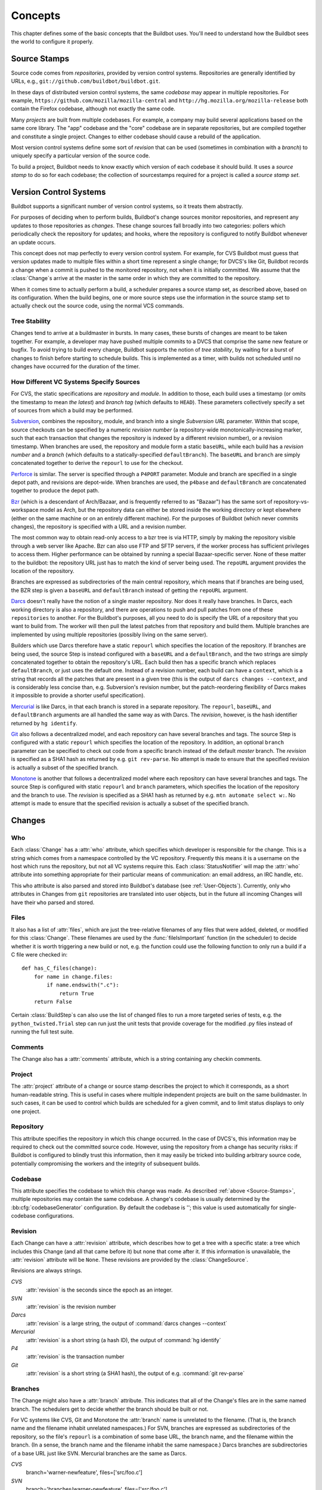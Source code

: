 Concepts
========

This chapter defines some of the basic concepts that the Buildbot uses.
You'll need to understand how the Buildbot sees the world to configure it properly.

.. index: repository
.. index: codebase
.. index: project
.. index: revision
.. index: branch
.. index: source stamp

.. _Source-Stamps:

Source Stamps
-------------

Source code comes from *repositories*, provided by version control systems.
Repositories are generally identified by URLs, e.g., ``git://github.com/buildbot/buildbot.git``.

In these days of distributed version control systems, the same *codebase* may appear in multiple repositories.
For example, ``https://github.com/mozilla/mozilla-central`` and ``http://hg.mozilla.org/mozilla-release`` both contain the Firefox codebase, although not exactly the same code.

Many *projects* are built from multiple codebases.
For example, a company may build several applications based on the same core library.
The "app" codebase and the "core" codebase are in separate repositories, but are compiled together and constitute a single project.
Changes to either codebase should cause a rebuild of the application.

Most version control systems define some sort of *revision* that can be used (sometimes in combination with a *branch*) to uniquely specify a particular version of the source code.

To build a project, Buildbot needs to know exactly which version of each codebase it should build.
It uses a *source stamp* to do so for each codebase; the collection of sourcestamps required for a project is called a *source stamp set*.

.. index: change

.. _Version-Control-Systems:

Version Control Systems
-----------------------

Buildbot supports a significant number of version control systems, so it treats them abstractly.

For purposes of deciding when to perform builds, Buildbot's change sources monitor repositories, and represent any updates to those repositories as *changes*.
These change sources fall broadly into two categories: pollers which periodically check the repository for updates; and hooks, where the repository is configured to notify Buildbot whenever an update occurs.

This concept does not map perfectly to every version control system.
For example, for CVS Buildbot must guess that version updates made to multiple files within a short time represent a single change; for DVCS's like Git, Buildbot records a change when a commit is pushed to the monitored repository, not when it is initially committed.
We assume that the :class:`Change`\s arrive at the master in the same order in which they are committed to the repository.

When it comes time to actually perform a build, a scheduler prepares a source stamp set, as described above, based on its configuration.
When the build begins, one or more source steps use the information in the source stamp set to actually check out the source code, using the normal VCS commands.

Tree Stability
~~~~~~~~~~~~~~

Changes tend to arrive at a buildmaster in bursts.
In many cases, these bursts of changes are meant to be taken together.
For example, a developer may have pushed multiple commits to a DVCS that comprise the same new feature or bugfix.
To avoid trying to build every change, Buildbot supports the notion of *tree stability*, by waiting for a burst of changes to finish before starting to schedule builds.
This is implemented as a timer, with builds not scheduled until no changes have occurred for the duration of the timer.

.. _How-Different-VC-Systems-Specify-Sources:

How Different VC Systems Specify Sources
~~~~~~~~~~~~~~~~~~~~~~~~~~~~~~~~~~~~~~~~

For CVS, the static specifications are *repository* and *module*.
In addition to those, each build uses a timestamp (or omits the timestamp to mean *the latest*) and *branch tag* (which defaults to ``HEAD``).
These parameters collectively specify a set of sources from which a build may be performed.

`Subversion <http://subversion.tigris.org>`_,  combines the repository, module, and branch into a single *Subversion URL* parameter.
Within that scope, source checkouts can be specified by a numeric *revision number* (a repository-wide monotonically-increasing marker, such that each transaction that changes the repository is indexed by a different revision number), or a revision timestamp.
When branches are used, the repository and module form a static ``baseURL``, while each build has a *revision number* and a *branch* (which defaults to a statically-specified ``defaultBranch``).
The ``baseURL`` and ``branch`` are simply concatenated together to derive the ``repourl`` to use for the checkout.

`Perforce <http://www.perforce.com/>`_ is similar.
The server is specified through a ``P4PORT`` parameter.
Module and branch are specified in a single depot path, and revisions are depot-wide.
When branches are used, the ``p4base`` and ``defaultBranch`` are concatenated together to produce the depot path.

`Bzr <http://bazaar-vcs.org>`_ (which is a descendant of Arch/Bazaar, and is frequently referred to as "Bazaar") has the same sort of repository-vs-workspace model as Arch, but the repository data can either be stored inside the working directory or kept elsewhere (either on the same machine or on an entirely different machine).
For the purposes of Buildbot (which never commits changes), the repository is specified with a URL and a revision number.

The most common way to obtain read-only access to a bzr tree is via HTTP, simply by making the repository visible through a web server like Apache.
Bzr can also use FTP and SFTP servers, if the worker process has sufficient privileges to access them.
Higher performance can be obtained by running a special Bazaar-specific server.
None of these matter to the buildbot: the repository URL just has to match the kind of server being used.
The ``repoURL`` argument provides the location of the repository.

Branches are expressed as subdirectories of the main central repository, which means that if branches are being used, the BZR step is given a ``baseURL`` and ``defaultBranch`` instead of getting the ``repoURL`` argument.

`Darcs <http://darcs.net/>`_ doesn't really have the notion of a single master repository.
Nor does it really have branches.
In Darcs, each working directory is also a repository, and there are operations to push and pull patches from one of these ``repositories`` to another.
For the Buildbot's purposes, all you need to do is specify the URL of a repository that you want to build from.
The worker will then pull the latest patches from that repository and build them.
Multiple branches are implemented by using multiple repositories (possibly living on the same server).

Builders which use Darcs therefore have a static ``repourl`` which specifies the location of the repository.
If branches are being used, the source Step is instead configured with a ``baseURL`` and a ``defaultBranch``, and the two strings are simply concatenated together to obtain the repository's URL.
Each build then has a specific branch which replaces ``defaultBranch``, or just uses the default one.
Instead of a revision number, each build can have a ``context``, which is a string that records all the patches that are present in a given tree (this is the output of ``darcs changes --context``, and is considerably less concise than, e.g. Subversion's revision number, but the patch-reordering flexibility of Darcs makes it impossible to provide a shorter useful specification).

`Mercurial <https://www.mercurial-scm.org/>`_ is like Darcs, in that each branch is stored in a separate repository.
The ``repourl``, ``baseURL``, and ``defaultBranch`` arguments are all handled the same way as with Darcs.
The *revision*, however, is the hash identifier returned by ``hg identify``.

`Git <http://git.or.cz/>`_ also follows a decentralized model, and each repository can have several branches and tags.
The source Step is configured with a static ``repourl`` which specifies the location of the repository.
In addition, an optional ``branch`` parameter can be specified to check out code from a specific branch instead of the default *master* branch.
The *revision* is specified as a SHA1 hash as returned by e.g. ``git rev-parse``.
No attempt is made to ensure that the specified revision is actually a subset of the specified branch.

`Monotone <http://www.monotone.ca/>`_ is another that follows a decentralized model where each repository can have several branches and tags.
The source Step is configured with static ``repourl`` and ``branch`` parameters, which specifies the location of the repository and the branch to use.
The *revision* is specified as a SHA1 hash as returned by e.g. ``mtn automate select w:``.
No attempt is made to ensure that the specified revision is actually a subset of the specified branch.

.. index: change

.. _Attributes-of-Changes:

Changes
-------

.. _Attr-Who:

Who
~~~

Each :class:`Change` has a :attr:`who` attribute, which specifies which developer is responsible for the change.
This is a string which comes from a namespace controlled by the VC repository.
Frequently this means it is a username on the host which runs the repository, but not all VC systems require this.
Each :class:`StatusNotifier` will map the :attr:`who` attribute into something appropriate for their particular means of communication: an email address, an IRC handle, etc.

This ``who`` attribute is also parsed and stored into Buildbot's database (see :ref:`User-Objects`).
Currently, only ``who`` attributes in Changes from ``git`` repositories are translated into user objects, but in the future all incoming Changes will have their ``who`` parsed and stored.

.. _Attr-Files:

Files
~~~~~

It also has a list of :attr:`files`, which are just the tree-relative filenames of any files that were added, deleted, or modified for this :class:`Change`.
These filenames are used by the :func:`fileIsImportant` function (in the scheduler) to decide whether it is worth triggering a new build or not, e.g. the function could use the following function to only run a build if a C file were checked in::

    def has_C_files(change):
        for name in change.files:
            if name.endswith(".c"):
                return True
        return False

Certain :class:`BuildStep`\s can also use the list of changed files to run a more targeted series of tests, e.g. the ``python_twisted.Trial`` step can run just the unit tests that provide coverage for the modified .py files instead of running the full test suite.

.. _Attr-Comments:

Comments
~~~~~~~~

The Change also has a :attr:`comments` attribute, which is a string containing any checkin comments.

.. _Attr-Project:

Project
~~~~~~~

The :attr:`project` attribute of a change or source stamp describes the project to which it corresponds, as a short human-readable string.
This is useful in cases where multiple independent projects are built on the same buildmaster.
In such cases, it can be used to control which builds are scheduled for a given commit, and to limit status displays to only one project.

.. _Attr-Repository:

Repository
~~~~~~~~~~

This attribute specifies the repository in which this change occurred.
In the case of DVCS's, this information may be required to check out the committed source code.
However, using the repository from a change has security risks: if Buildbot is configured to blindly trust this information, then it may easily be tricked into building arbitrary source code, potentially compromising the workers and the integrity of subsequent builds.

.. _Attr-Codebase:

Codebase
~~~~~~~~

This attribute specifies the codebase to which this change was made.
As described :ref:`above <Source-Stamps>`, multiple repositories may contain the same codebase.
A change's codebase is usually determined by the :bb:cfg:`codebaseGenerator` configuration.
By default the codebase is ''; this value is used automatically for single-codebase configurations.

.. _Attr-Revision:

Revision
~~~~~~~~

Each Change can have a :attr:`revision` attribute, which describes how to get a tree with a specific state: a tree which includes this Change (and all that came before it) but none that come after it.
If this information is unavailable, the :attr:`revision` attribute will be ``None``.
These revisions are provided by the :class:`ChangeSource`.

Revisions are always strings.

`CVS`
    :attr:`revision` is the seconds since the epoch as an integer.

`SVN`
    :attr:`revision` is the revision number

`Darcs`
    :attr:`revision` is a large string, the output of :command:`darcs changes --context`

`Mercurial`
    :attr:`revision` is a short string (a hash ID), the output of :command:`hg identify`

`P4`
    :attr:`revision` is the transaction number

`Git`
    :attr:`revision` is a short string (a SHA1 hash), the output of e.g.  :command:`git rev-parse`

Branches
~~~~~~~~

The Change might also have a :attr:`branch` attribute.
This indicates that all of the Change's files are in the same named branch.
The schedulers get to decide whether the branch should be built or not.

For VC systems like CVS,  Git and Monotone the :attr:`branch` name is unrelated to the filename.
(That is, the branch name and the filename inhabit unrelated namespaces.)
For SVN, branches are expressed as subdirectories of the repository, so the file's ``repourl`` is a combination of some base URL, the branch name, and the filename within the branch.
(In a sense, the branch name and the filename inhabit the same namespace.)
Darcs branches are subdirectories of a base URL just like SVN.
Mercurial branches are the same as Darcs.

`CVS`
    branch='warner-newfeature', files=['src/foo.c']

`SVN`
    branch='branches/warner-newfeature', files=['src/foo.c']

`Darcs`
    branch='warner-newfeature', files=['src/foo.c']

`Mercurial`
    branch='warner-newfeature', files=['src/foo.c']

`Git`
    branch='warner-newfeature', files=['src/foo.c']

`Monotone`
    branch='warner-newfeature', files=['src/foo.c']

Change Properties
~~~~~~~~~~~~~~~~~

A Change may have one or more properties attached to it, usually specified through the Force Build form or :bb:cmdline:`sendchange`.
Properties are discussed in detail in the :ref:`Build-Properties` section.

.. _Scheduling-Builds:

Scheduling Builds
-----------------

Each Buildmaster has a set of scheduler objects, each of which gets a copy of every incoming :class:`Change`.
The Schedulers are responsible for deciding when :class:`Build`\s should be run.
Some Buildbot installations might have a single scheduler, while others may have several, each for a different purpose.

For example, a *quick* scheduler might exist to give immediate feedback to developers, hoping to catch obvious problems in the code that can be detected quickly.
These typically do not run the full test suite, nor do they run on a wide variety of platforms.
They also usually do a VC update rather than performing a brand-new checkout each time.

A separate *full* scheduler might run more comprehensive tests, to catch more subtle problems.
configured to run after the quick scheduler, to give developers time to commit fixes to bugs caught by the quick scheduler before running the comprehensive tests.
This scheduler would also feed multiple :class:`Builder`\s.

Many schedulers can be configured to wait a while after seeing a source-code change - this is the *tree stable timer*.
The timer allows multiple commits to be "batched" together.
This is particularly useful in distributed version control systems, where a developer may push a long sequence of changes all at once.
To save resources, it's often desirable only to test the most recent change.

Schedulers can also filter out the changes they are interested in, based on a number of criteria.
For example, a scheduler that only builds documentation might skip any changes that do not affect the documentation.
Schedulers can also filter on the branch to which a commit was made.

There is some support for configuring dependencies between builds - for example, you may want to build packages only for revisions which pass all of the unit tests.
This support is under active development in Buildbot, and is referred to as "build coordination".

Periodic builds (those which are run every N seconds rather than after new Changes arrive) are triggered by a special :bb:sched:`Periodic` scheduler.

Each scheduler creates and submits :class:`BuildSet` objects to the :class:`BuildMaster`, which is then responsible for making sure the individual :class:`BuildRequests` are delivered to the target :class:`Builder`\s.

Scheduler instances are activated by placing them in the :bb:cfg:`schedulers` list in the buildmaster config file.
Each scheduler must have a unique name.

.. _BuildSet:

BuildSets
---------

A :class:`BuildSet` is the name given to a set of :class:`Build`\s that all compile/test the same version of the tree on multiple :class:`Builder`\s.
In general, all these component :class:`Build`\s will perform the same sequence of :class:`Step`\s, using the same source code, but on different platforms or against a different set of libraries.

The :class:`BuildSet` is tracked as a single unit, which fails if any of the component :class:`Build`\s have failed, and therefore can succeed only if *all* of the component :class:`Build`\s have succeeded.
There are two kinds of status notification messages that can be emitted for a :class:`BuildSet`: the ``firstFailure`` type (which fires as soon as we know the :class:`BuildSet` will fail), and the ``Finished`` type (which fires once the :class:`BuildSet` has completely finished, regardless of whether the overall set passed or failed).

A :class:`BuildSet` is created with set of one or more *source stamp* tuples of ``(branch, revision, changes, patch)``, some of which may be ``None``, and a list of :class:`Builder`\s on which it is to be run.
They are then given to the BuildMaster, which is responsible for creating a separate :class:`BuildRequest` for each :class:`Builder`.

There are a couple of different likely values for the ``SourceStamp``:

:samp:`(revision=None, changes={CHANGES}, patch=None)`
    This is a :class:`SourceStamp` used when a series of :class:`Change`\s have triggered a build.
    The VC step will attempt to check out a tree that contains *CHANGES* (and any changes that occurred before *CHANGES*, but not any that occurred after them.)

:samp:`(revision=None, changes=None, patch=None)`
    This builds the most recent code on the default branch.
    This is the sort of :class:`SourceStamp` that would be used on a :class:`Build` that was triggered by a user request, or a :bb:sched:`Periodic` scheduler.
    It is also possible to configure the VC Source Step to always check out the latest sources rather than paying attention to the :class:`Change`\s in the :class:`SourceStamp`, which will result in same behavior as this.

:samp:`(branch={BRANCH}, revision=None, changes=None, patch=None)`
    This builds the most recent code on the given *BRANCH*.
    Again, this is generally triggered by a user request or a :bb:sched:`Periodic` scheduler.

:samp:`(revision={REV}, changes=None, patch=({LEVEL}, {DIFF}, {SUBDIR_ROOT}))`
    This checks out the tree at the given revision *REV*, then applies a patch (using ``patch -pLEVEL <DIFF``) from inside the relative directory *SUBDIR_ROOT*.
    Item *SUBDIR_ROOT* is optional and defaults to the builder working directory.
    The :bb:cmdline:`try` command creates this kind of :class:`SourceStamp`.
    If ``patch`` is ``None``, the patching step is bypassed.

The buildmaster is responsible for turning the :class:`BuildSet` into a set of :class:`BuildRequest` objects and queueing them on the appropriate :class:`Builder`\s.

.. _BuildRequest:

BuildRequests
-------------

A :class:`BuildRequest` is a request to build a specific set of source code (specified by one ore more source stamps) on a single :class:`Builder`.
Each :class:`Builder` runs the :class:`BuildRequest` as soon as it can (i.e. when an associated worker becomes free).
:class:`BuildRequest`\s are prioritized from oldest to newest, so when a worker becomes free, the :class:`Builder` with the oldest :class:`BuildRequest` is run.

The :class:`BuildRequest` contains one :class:`SourceStamp` specification per codebase.
The actual process of running the build (the series of :class:`Step`\s that will be executed) is implemented by the :class:`Build` object.
In the future this might be changed, to have the :class:`Build` define *what* gets built, and a separate :class:`BuildProcess` (provided by the Builder) to define *how* it gets built.

The :class:`BuildRequest` may be mergeable with other compatible :class:`BuildRequest`\s.
Builds that are triggered by incoming :class:`Change`\s will generally be mergeable.
Builds that are triggered by user requests are generally not, unless they are multiple requests to build the *latest sources* of the same branch.
A merge of buildrequests is performed per codebase, thus on changes having the same codebase.

.. _Builder:

Builders
--------

The Buildmaster runs a collection of :class:`Builder`\s, each of which handles a single type of build (e.g. full versus quick), on one or more workers.
:class:`Builder`\s serve as a kind of queue for a particular type of build.
Each :class:`Builder` gets a separate column in the waterfall display.
In general, each :class:`Builder` runs independently (although various kinds of interlocks can cause one :class:`Builder` to have an effect on another).

Each builder is a long-lived object which controls a sequence of :class:`Build`\s.
Each :class:`Builder` is created when the config file is first parsed, and lives forever (or rather until it is removed from the config file).
It mediates the connections to the workers that do all the work, and is responsible for creating the :class:`Build` objects - :ref:`Concepts-Build`.

Each builder gets a unique name, and the path name of a directory where it gets to do all its work (there is a buildmaster-side directory for keeping status information, as well as a worker-side directory where the actual checkout/compile/test commands are executed).

.. _Concepts-Build-Factories:

Build Factories
---------------

A builder also has a :class:`BuildFactory`, which is responsible for creating new :class:`Build` instances: because the :class:`Build` instance is what actually performs each build, choosing the :class:`BuildFactory` is the way to specify what happens each time a build is done (:ref:`Concepts-Build`).

.. _Concepts-Workers:

Workers
-------

Each builder is associated with one of more :class:`Worker`\s.
A builder which is used to perform Mac OS X builds (as opposed to Linux or Solaris builds) should naturally be associated with a Mac worker.

If multiple workers are available for any given builder, you will have some measure of redundancy: in case one worker goes offline, the others can still keep the :class:`Builder` working.
In addition, multiple workers will allow multiple simultaneous builds for the same :class:`Builder`, which might be useful if you have a lot of forced or ``try`` builds taking place.

If you use this feature, it is important to make sure that the workers are all, in fact, capable of running the given build.
The worker hosts should be configured similarly, otherwise you will spend a lot of time trying (unsuccessfully) to reproduce a failure that only occurs on some of the workers and not the others.
Different platforms, operating systems, versions of major programs or libraries, all these things mean you should use separate Builders.

.. _Concepts-Build:

Builds
------

A build is a single compile or test run of a particular version of the source code, and is comprised of a series of steps.
It is ultimately up to you what constitutes a build, but for compiled software it is generally the checkout, configure, make, and make check sequence.
For interpreted projects like Python modules, a build is generally a checkout followed by an invocation of the bundled test suite.

A :class:`BuildFactory` describes the steps a build will perform.
The builder which starts a build uses its configured build factory to determine the build's steps.

.. _Concepts-Users:

Users
-----

Buildbot has a somewhat limited awareness of *users*.
It assumes the world consists of a set of developers, each of whom can be described by a couple of simple attributes.
These developers make changes to the source code, causing builds which may succeed or fail.

Users also may have different levels of authorization when issuing Buildbot commands, such as forcing a build from the web interface or from an IRC channel.

Each developer is primarily known through the source control system.
Each :class:`Change` object that arrives is tagged with a :attr:`who` field that typically gives the account name (on the repository machine) of the user responsible for that change.
This string is displayed on the HTML status pages and in each :class:`Build`\'s *blamelist*.

To do more with the User than just refer to them, this username needs to be mapped into an address of some sort.
The responsibility for this mapping is left up to the status module which needs the address.
In the future, the responsibility for managing users will be transferred to User Objects.

The ``who`` fields in ``git`` Changes are used to create :ref:`User-Objects`, which allows for more control and flexibility in how Buildbot manages users.

.. _User-Objects:

User Objects
~~~~~~~~~~~~

User Objects allow Buildbot to better manage users throughout its various interactions with users (see :ref:`Change-Sources` and :ref:`Reporters`).
The User Objects are stored in the Buildbot database and correlate the various attributes that a user might have: irc, Git, etc.

Changes
+++++++

Incoming Changes all have a ``who`` attribute attached to them that specifies which developer is responsible for that Change.
When a Change is first rendered, the ``who`` attribute is parsed and added to the database if it doesn't exist or checked against an existing user.
The ``who`` attribute is formatted in different ways depending on the version control system that the Change came from.

``git``
    ``who`` attributes take the form ``Full Name <Email>``.

``svn``
    ``who`` attributes are of the form ``Username``.

``hg``
    ``who`` attributes are free-form strings, but usually adhere to similar conventions as ``git`` attributes (``Full Name <Email>``).

``cvs``
    ``who`` attributes are of the form ``Username``.

``darcs``
    ``who`` attributes contain an ``Email`` and may also include a ``Full Name`` like ``git`` attributes.

``bzr``
    ``who`` attributes are free-form strings like ``hg``, and can include a ``Username``, ``Email``, and/or ``Full Name``.

Tools
+++++

For managing users manually, use the ``buildbot user`` command, which allows you to add, remove, update, and show various attributes of users in the Buildbot database (see :ref:`Command-line-Tool`).

Uses
++++

Correlating the various bits and pieces that Buildbot views as users also means that one attribute of a user can be translated into another.
This provides a more complete view of users throughout Buildbot.

One such use is being able to find email addresses based on a set of Builds to notify users through the ``MailNotifier``.
This process is explained more clearly in :ref:`Email-Addresses`.

Another way to utilize `User Objects` is through `UsersAuth` for web authentication.
To use `UsersAuth`, you need to set a `bb_username` and `bb_password` via the ``buildbot user`` command line tool to check against.
The password will be encrypted before storing in the database along with other user attributes.

.. _Doing-Things-With-Users:

Doing Things With Users
~~~~~~~~~~~~~~~~~~~~~~~

Each change has a single user who is responsible for it.
Most builds have a set of changes: the build generally represents the first time these changes have been built and tested by the Buildbot.
The build has a *blamelist* that is the union of the users responsible for all the build's changes.
If the build was created by a :ref:`Try-Schedulers` this list will include the submitter of the try job, if known.

The build provides a list of users who are interested in the build -- the *interested users*.
Usually this is equal to the blamelist, but may also be expanded, e.g., to include the current build sherrif or a module's maintainer.

If desired, the buildbot can notify the interested users until the problem is resolved.

.. _Email-Addresses:

Email Addresses
~~~~~~~~~~~~~~~

The :bb:reporter:`MailNotifier` is a status target which can send email about the results of each build.
It accepts a static list of email addresses to which each message should be delivered, but it can also be configured to send mail to the :class:`Build`\'s Interested Users.
To do this, it needs a way to convert User names into email addresses.

For many VC systems, the User Name is actually an account name on the system which hosts the repository.
As such, turning the name into an email address is a simple matter of appending ``@repositoryhost.com``.
Some projects use other kinds of mappings (for example the preferred email address may be at ``project.org`` despite the repository host being named ``cvs.project.org``), and some VC systems have full separation between the concept of a user and that of an account on the repository host (like Perforce).
Some systems (like Git) put a full contact email address in every change.

To convert these names to addresses, the :class:`MailNotifier` uses an :class:`EmailLookup` object.
This provides a :meth:`getAddress` method which accepts a name and (eventually) returns an address.
The default :class:`MailNotifier` module provides an :class:`EmailLookup` which simply appends a static string, configurable when the notifier is created.
To create more complex behaviors (perhaps using an LDAP lookup, or using ``finger`` on a central host to determine a preferred address for the developer), provide a different object as the ``lookup`` argument.

If an EmailLookup object isn't given to the MailNotifier, the MailNotifier will try to find emails through :ref:`User-Objects`.
This will work the same as if an EmailLookup object was used if every user in the Build's Interested Users list has an email in the database for them.
If a user whose change led to a Build doesn't have an email attribute, that user will not receive an email.
If ``extraRecipients`` is given, those users are still sent mail when the EmailLookup object is not specified.

In the future, when the Problem mechanism has been set up, the Buildbot will need to send mail to arbitrary Users.
It will do this by locating a :class:`MailNotifier`\-like object among all the buildmaster's status targets, and asking it to send messages to various Users.
This means the User-to-address mapping only has to be set up once, in your :class:`MailNotifier`, and every email message the buildbot emits will take advantage of it.

.. _IRC-Nicknames:

IRC Nicknames
~~~~~~~~~~~~~

Like :class:`MailNotifier`, the :class:`buildbot.status.words.IRC` class provides a status target which can announce the results of each build.
It also provides an interactive interface by responding to online queries posted in the channel or sent as private messages.

In the future, the buildbot can be configured map User names to IRC nicknames, to watch for the recent presence of these nicknames, and to deliver build status messages to the interested parties.
Like :class:`MailNotifier` does for email addresses, the :class:`IRC` object will have an :class:`IRCLookup` which is responsible for nicknames.
The mapping can be set up statically, or it can be updated by online users themselves (by claiming a username with some kind of ``buildbot: i am user warner`` commands).

Once the mapping is established, the rest of the buildbot can ask the :class:`IRC` object to send messages to various users.
It can report on the likelihood that the user saw the given message (based upon how long the user has been inactive on the channel), which might prompt the Problem Hassler logic to send them an email message instead.

These operations and authentication of commands issued by particular nicknames will be implemented in :ref:`User-Objects`.

.. index:: Properties

.. _Build-Properties:

Build Properties
----------------

Each build has a set of *Build Properties*, which can be used by its build steps to modify their actions.
These properties, in the form of key-value pairs, provide a general framework for dynamically altering the behavior of a build based on its circumstances.

Properties form a simple kind of variable in a build.
Some properties are set when the build starts, and properties can be changed as a build progresses -- properties set or changed in one step may be accessed in subsequent steps.
Property values can be numbers, strings, lists, or dictionaries - basically, anything that can be represented in JSON.

Properties are very flexible, and can be used to implement all manner of functionality.
Here are some examples:

Most Source steps record the revision that they checked out in the ``got_revision`` property.
A later step could use this property to specify the name of a fully-built tarball, dropped in an easily-accessible directory for later testing.

.. note::

   In builds with more than one codebase, the ``got_revision`` property is a dictionary, keyed by codebase.

Some projects want to perform nightly builds as well as building in response to committed changes.
Such a project would run two schedulers, both pointing to the same set of builders, but could provide an ``is_nightly`` property so that steps can distinguish the nightly builds, perhaps to run more resource-intensive tests.

Some projects have different build processes on different systems.
Rather than create a build factory for each worker, the steps can use worker properties to identify the unique aspects of each worker and adapt the build process dynamically.

.. _Multiple-Codebase-Builds:

Multiple-Codebase Builds
------------------------

What if an end-product is composed of code from several codebases?
Changes may arrive from different repositories within the tree-stable-timer period.
Buildbot will not only use the source-trees that contain changes but also needs the remaining source-trees to build the complete product.

For this reason a :ref:`Scheduler<Scheduling-Builds>` can be configured to base a build on a set of several source-trees that can (partly) be overridden by the information from incoming :class:`Change`\s.

As described :ref:`above <Source-Stamps>`, the source for each codebase is identified by a source stamp, containing its repository, branch and revision.
A full build set will specify a source stamp set describing the source to use for each codebase.

Configuring all of this takes a coordinated approach.  A complete multiple repository configuration consists of:

a *codebase generator*

    Every relevant change arriving from a VC must contain a codebase.
    This is done by a :bb:cfg:`codebaseGenerator` that is defined in the configuration.
    Most generators examine the repository of a change to determine its codebase, using project-specific rules.

some *schedulers*

    Each :bb:cfg:`scheduler<schedulers>` has to be configured with a set of all required ``codebases`` to build a product.
    These codebases indicate the set of required source-trees.
    In order for the scheduler to be able to produce a complete set for each build, the configuration can give a default repository, branch, and revision for each codebase.
    When a scheduler must generate a source stamp for a codebase that has received no changes, it applies these default values.

multiple *source steps* - one for each codebase

    A :ref:`Builder`'s build factory must include a :ref:`source step<Source-Checkout>` for each codebase.
    Each of the source steps has a ``codebase`` attribute which is used to select an appropriate source stamp from the source stamp set for a build.
    This information comes from the arrived changes or from the scheduler's configured default values.

    .. note::

        Each :ref:`source step<Source-Checkout>` has to have its own ``workdir`` set in order for the checkout to be done for each codebase in its own directory.

    .. note::

        Ensure you specify the codebase within your source step's Interpolate() calls (ex. ``http://.../svn/%(src:codebase:branch)s)``.
        See :ref:`Interpolate` for details.

.. warning::

    Defining a :bb:cfg:`codebaseGenerator` that returns non-empty (not ``''``) codebases will change the behavior of all the schedulers.

.. _Multimaster:

Multimaster
-----------

.. blockdiag::

    blockdiag multimaster {
       Worker1 -> LoadBalancer -> Master1 -> database
       Worker2 -> LoadBalancer
       Worker2 [shape = "dots"];
       WorkerN -> LoadBalancer -> Master2 -> database
       User1 -> LoadBalancerUI -> MasterUI1 -> database
       User2 -> LoadBalancerUI -> MasterUI2 -> database
       Master1 -> crossbar.io
       Master2 -> crossbar.io
       MasterUI1 -> crossbar.io
       MasterUI2 -> crossbar.io
       database [shape = "flowchart.database", stacked];
       LoadBalancerUI [shape = ellipse];
       LoadBalancer [shape = ellipse];
       crossbar.io [shape = mail];
       User1 [shape = actor];
       User2 [shape = actor];
       default_shape = roundedbox;
       default_node_color = "#33b5e5";
       default_group_color = "#428bca";
       default_linecolor = "#0099CC";
       default_textcolor = "#e1f5fe";
       group {
          shape = line;
          Worker1; Worker2; WorkerN
       }
       group {
          shape = line;
          Master1; Master2; MasterUI1; MasterUI2
       }
       group {
          shape = line;
          database; crossbar.io;
       }
       group {
          shape = line;
          User1; User2;
       }
    }

Buildbot supports interconnection of several masters.
This has to be done through a multi-master enabled message queue backend.
As of now the only one supported is wamp and crossbar.io.
see :ref:`wamp <MQ-Specification>`

There are then several strategy for introducing multimaster in your buildbot infra.
A simple way to say it is by adding the concept of symmetrics and asymmetrics multimaster (like there is SMP and AMP for multi core CPUs)

Symmetric multimaster is when each master share the exact same configuration. They run the same builders, same schedulers, same everything, the only difference is that workers are connected evenly between the masters (by any means (e.g. DNS load balancing, etc)) Symmetric multimaster is good to use to scale buildbot horizontally.

Asymmetric multimaster is when each master have different configuration. Each master may have a specific responsibility (e.g schedulers, set of builder, UI). This was more how you did in 0.8, also because of its own technical limitations. A nice feature of asymmetric multimaster is that you can have the UI only handled by some masters.

Separating the UI from the controlling will greatly help in the performance of the UI, because badly written BuildSteps?? can stall the reactor for several seconds.

The fanciest configuration would probably be a symmetric configuration for everything but the UI.
You would scale the number of UI master according to your number of UI users, and scale the number of engine masters to the number of workers.

Depending on your workload and size of master host, it is probably a good idea to start thinking of multimaster starting from a hundred workers connected.

Multimaster can also be used for high availability, and seamless upgrade of configuration code.
Complex configuration indeed requires sometimes to restart the master to reload custom steps or code, or just to upgrade the upstream buildbot version.

In this case, you will implement following procedure:

* Start new master(s) with new code and configuration.
* Send a graceful shutdown to the old master(s).
* New master(s) will start taking the new jobs, while old master(s) will just finish managing the running builds.
* As an old master is finishing the running builds, it will drop the connections from the workers, who will then reconnect automatically, and by the mean of load balancer will get connected to a new master to run new jobs.

As buildbot nine has been designed to allow such procedure, it has not been implemented in production yet as we know.
There is probably a new REST api needed in order to graceful shutdown a master, and the details of gracefully dropping the connection to the workers to be sorted out.

